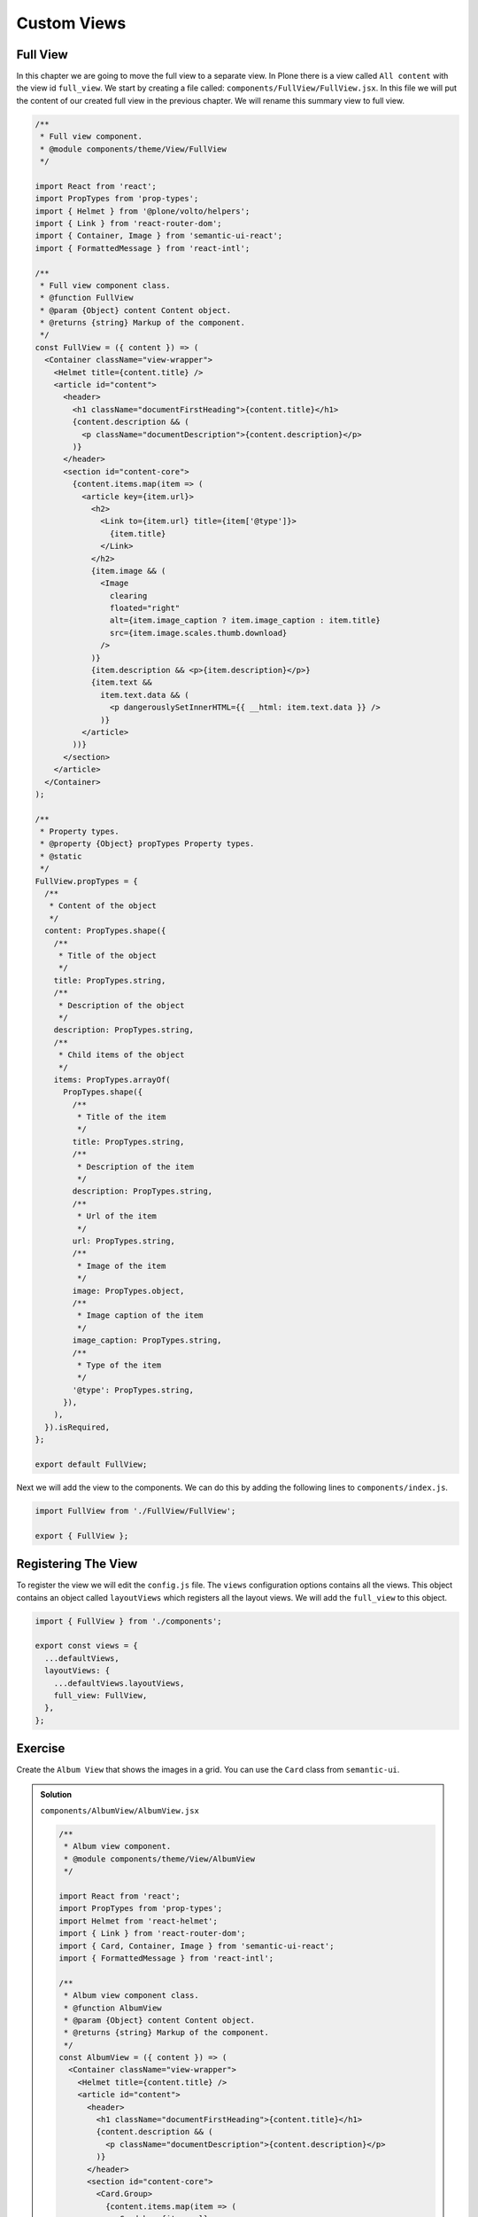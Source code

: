 .. _custom_views-label:

============
Custom Views
============

Full View
=========

In this chapter we are going to move the full view to a separate view.
In Plone there is a view called ``All content`` with the view id ``full_view``.
We start by creating a file called: ``components/FullView/FullView.jsx``.
In this file we will put the content of our created full view in the previous chapter.
We will rename this summary view to full view.

.. code-block:: jsx

    /**
     * Full view component.
     * @module components/theme/View/FullView
     */

    import React from 'react';
    import PropTypes from 'prop-types';
    import { Helmet } from '@plone/volto/helpers';
    import { Link } from 'react-router-dom';
    import { Container, Image } from 'semantic-ui-react';
    import { FormattedMessage } from 'react-intl';

    /**
     * Full view component class.
     * @function FullView
     * @param {Object} content Content object.
     * @returns {string} Markup of the component.
     */
    const FullView = ({ content }) => (
      <Container className="view-wrapper">
        <Helmet title={content.title} />
        <article id="content">
          <header>
            <h1 className="documentFirstHeading">{content.title}</h1>
            {content.description && (
              <p className="documentDescription">{content.description}</p>
            )}
          </header>
          <section id="content-core">
            {content.items.map(item => (
              <article key={item.url}>
                <h2>
                  <Link to={item.url} title={item['@type']}>
                    {item.title}
                  </Link>
                </h2>
                {item.image && (
                  <Image
                    clearing
                    floated="right"
                    alt={item.image_caption ? item.image_caption : item.title}
                    src={item.image.scales.thumb.download}
                  />
                )}
                {item.description && <p>{item.description}</p>}
                {item.text &&
                  item.text.data && (
                    <p dangerouslySetInnerHTML={{ __html: item.text.data }} />
                  )}
              </article>
            ))}
          </section>
        </article>
      </Container>
    );

    /**
     * Property types.
     * @property {Object} propTypes Property types.
     * @static
     */
    FullView.propTypes = {
      /**
       * Content of the object
       */
      content: PropTypes.shape({
        /**
         * Title of the object
         */
        title: PropTypes.string,
        /**
         * Description of the object
         */
        description: PropTypes.string,
        /**
         * Child items of the object
         */
        items: PropTypes.arrayOf(
          PropTypes.shape({
            /**
             * Title of the item
             */
            title: PropTypes.string,
            /**
             * Description of the item
             */
            description: PropTypes.string,
            /**
             * Url of the item
             */
            url: PropTypes.string,
            /**
             * Image of the item
             */
            image: PropTypes.object,
            /**
             * Image caption of the item
             */
            image_caption: PropTypes.string,
            /**
             * Type of the item
             */
            '@type': PropTypes.string,
          }),
        ),
      }).isRequired,
    };

    export default FullView;

Next we will add the view to the components.
We can do this by adding the following lines to ``components/index.js``.

.. code-block:: jsx

    import FullView from './FullView/FullView';

    export { FullView };

Registering The View
====================

To register the view we will edit the ``config.js`` file.
The ``views`` configuration options contains all the views.
This object contains an object called ``layoutViews`` which registers all the layout views.
We will add the ``full_view`` to this object.

.. code-block:: jsx

    import { FullView } from './components';

    export const views = {
      ...defaultViews,
      layoutViews: {
        ...defaultViews.layoutViews,
        full_view: FullView,
      },
    };

Exercise
========

Create the ``Album View`` that shows the images in a grid.
You can use the ``Card`` class from ``semantic-ui``.

..  admonition:: Solution
    :class: toggle

    ``components/AlbumView/AlbumView.jsx``

    .. code-block:: jsx

        /**
         * Album view component.
         * @module components/theme/View/AlbumView
         */

        import React from 'react';
        import PropTypes from 'prop-types';
        import Helmet from 'react-helmet';
        import { Link } from 'react-router-dom';
        import { Card, Container, Image } from 'semantic-ui-react';
        import { FormattedMessage } from 'react-intl';

        /**
         * Album view component class.
         * @function AlbumView
         * @param {Object} content Content object.
         * @returns {string} Markup of the component.
         */
        const AlbumView = ({ content }) => (
          <Container className="view-wrapper">
            <Helmet title={content.title} />
            <article id="content">
              <header>
                <h1 className="documentFirstHeading">{content.title}</h1>
                {content.description && (
                  <p className="documentDescription">{content.description}</p>
                )}
              </header>
              <section id="content-core">
                <Card.Group>
                  {content.items.map(item => (
                    <Card key={item.url}>
                      {item.image && (
                        <Image
                          alt={item.image_caption ? item.image_caption : item.title}
                          src={item.image.scales.thumb.download}
                        />
                      )}
                      <Card.Content>
                        <Card.Header>
                          <Link to={item.url} title={item['@type']}>
                            {item.title}
                          </Link>
                        </Card.Header>
                      </Card.Content>
                    </Card>
                  ))}
                </Card.Group>
              </section>
            </article>
          </Container>
        );

        /**
         * Property types.
         * @property {Object} propTypes Property types.
         * @static
         */
        AlbumView.propTypes = {
          /**
           * Content of the object
           */
          content: PropTypes.shape({
            /**
             * Title of the object
             */
            title: PropTypes.string,
            /**
             * Description of the object
             */
            description: PropTypes.string,
            /**
             * Child items of the object
             */
            items: PropTypes.arrayOf(
              PropTypes.shape({
                /**
                 * Title of the item
                 */
                title: PropTypes.string,
                /**
                 * Description of the item
                 */
                description: PropTypes.string,
                /**
                 * Url of the item
                 */
                url: PropTypes.string,
                /**
                 * Image of the item
                 */
                image: PropTypes.object,
                /**
                 * Image caption of the item
                 */
                image_caption: PropTypes.string,
                /**
                 * Type of the item
                 */
                '@type': PropTypes.string,
              }),
            ),
          }).isRequired,
        };

        export default AlbumView;

    ``components/index.js``

    .. code-block:: jsx

        /**
         * Add your components here.
         * @module components
         * @example
         * import Footer from './Footer/Footer';
         *
         * export {
         *   Footer,
         * };
         */

        import AlbumView from './AlbumView/AlbumView';
        import FullView from './FullView/FullView';

        export { AlbumView, FullView };

    ``config.js``

    .. code-block:: jsx

        /**
         * Add your config changes here.
         * @module config
         * @example
         * export const settings = {
         *   ...defaultSettings,
         *   port: 4300,
         *   listBlockTypes: {
         *     ...defaultSettings.listBlockTypes,
         *     'my-list-item',
         *   }
         * }
         */

        import {
          settings as defaultSettings,
          views as defaultViews,
          widgets as defaultWidgets,
          tiles as defaultTiles,
        } from '@plone/volto/config';

        import { AlbumView, FullView } from './components';

        export const settings = {
          ...defaultSettings,
        };

        export const views = {
          ...defaultViews,
          layoutViews: {
            ...defaultViews.layoutViews,
            album_view: AlbumView,
            full_view: FullView,
          },
        };

        export const widgets = {
          ...defaultWidgets,
        };

        export const tiles = {
          ...defaultTiles,
        };
